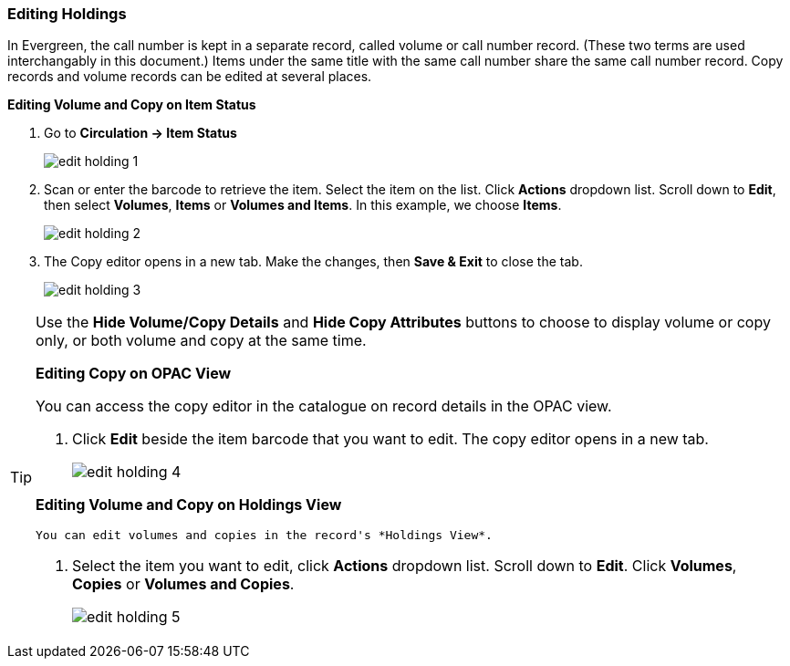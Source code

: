 Editing Holdings
~~~~~~~~~~~~~~~~

In Evergreen, the call number is kept in a separate record, called volume or call number record. (These two terms are used interchangably in this document.) Items under the same title with the same call number share the same call number record. Copy records and volume records can be edited at several places.

*Editing Volume and Copy on Item Status*

. Go to *Circulation  -> Item Status*
+
image::images/cat/edit-holding-1.png[]
+
. Scan or enter the barcode to retrieve the item. Select the item on the list. Click *Actions* dropdown list. Scroll down to *Edit*, then select *Volumes*, *Items* or *Volumes and Items*. In this example, we choose *Items*.
+
image::images/cat/edit-holding-2.png[]
+
. The Copy editor opens in a new tab. Make the changes, then *Save & Exit* to close the tab.
+
image:images/cat/edit-holding-3.png[]

[TIP]
=====
Use the *Hide Volume/Copy Details* and *Hide Copy Attributes* buttons to choose to display volume or copy only, or both volume and copy at the same time.
====

*Editing Copy on OPAC View*

You can access the copy editor in the catalogue on record details in the OPAC view.

. Click *Edit* beside the item barcode that you want to edit. The copy editor opens in a new tab.
+
image:images/cat/edit-holding-4.png[]

anchor:edit-volume-copy-on-holdings-view[Edit Volume Copy on Holdings View]
*Editing Volume and Copy on Holdings View*

 You can edit volumes and copies in the record's *Holdings View*.

. Select the item you want to edit, click *Actions* dropdown list. Scroll down to *Edit*. Click *Volumes*, *Copies* or *Volumes and Copies*.
+
image:images/cat/edit-holding-5.png[]
